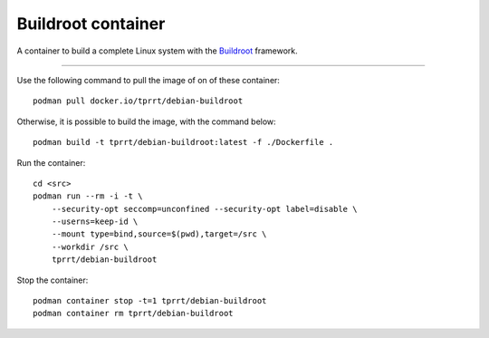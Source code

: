 ===================
Buildroot container
===================

A container to build a complete Linux system with the `Buildroot`_ framework.

----

Use the following command to pull the image of on of these container:

::

    podman pull docker.io/tprrt/debian-buildroot


Otherwise, it is possible to build the image, with the command below:

::

    podman build -t tprrt/debian-buildroot:latest -f ./Dockerfile .


Run the container:

::

    cd <src>
    podman run --rm -i -t \
        --security-opt seccomp=unconfined --security-opt label=disable \
        --userns=keep-id \
        --mount type=bind,source=$(pwd),target=/src \
        --workdir /src \
        tprrt/debian-buildroot


Stop the container:

::

    podman container stop -t=1 tprrt/debian-buildroot
    podman container rm tprrt/debian-buildroot


.. _Buildroot: https://buildroot.org

